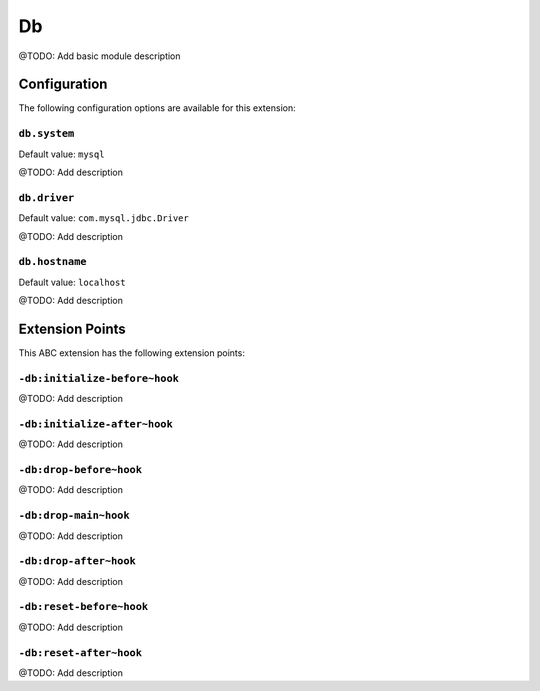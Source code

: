 ==
Db
==

@TODO: Add basic module description

Configuration
=============

The following configuration options are available for this extension:

``db.system``
-------------

Default value: ``mysql``

@TODO: Add description

``db.driver``
-------------

Default value: ``com.mysql.jdbc.Driver``

@TODO: Add description

``db.hostname``
---------------

Default value: ``localhost``

@TODO: Add description


Extension Points
================

This ABC extension has the following extension points:

``-db:initialize-before~hook``
------------------------------

@TODO: Add description

``-db:initialize-after~hook``
-----------------------------

@TODO: Add description

``-db:drop-before~hook``
------------------------

@TODO: Add description

``-db:drop-main~hook``
----------------------

@TODO: Add description

``-db:drop-after~hook``
-----------------------

@TODO: Add description

``-db:reset-before~hook``
-------------------------

@TODO: Add description

``-db:reset-after~hook``
------------------------

@TODO: Add description



..
   Local Variables:
   mode: rst
   fill-column: 79
   End: 
   vim: et syn=rst tw=79
